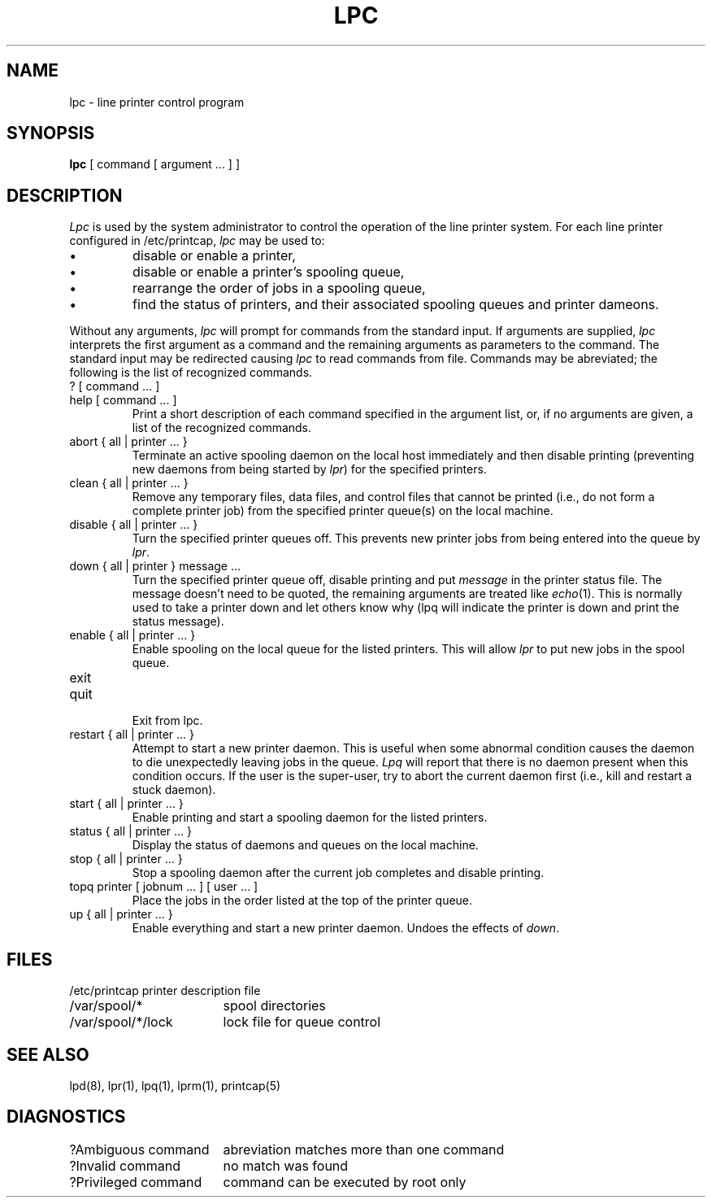 .\" Copyright (c) 1983 The Regents of the University of California.
.\" All rights reserved.
.\"
.\" %sccs.include.redist.man%
.\"
.\"	@(#)lpc.8	6.3 (Berkeley) %G%
.\"
.TH LPC 8 ""
.UC 5
.ad
.SH NAME
lpc \- line printer control program
.SH SYNOPSIS
.B lpc
[ command [ argument ... ] ]
.SH DESCRIPTION
.I Lpc
is used by the system administrator to control the
operation of the line printer system.  
For each line printer configured in /etc/printcap,
.I lpc
may be used to:
.IP \(bu
disable or enable a printer,
.IP \(bu
disable or enable a printer's spooling queue,
.IP \(bu
rearrange the order of jobs in a spooling queue,
.IP \(bu
find the status of printers, and their associated
spooling queues and printer dameons.
.PP
Without any arguments,
.I lpc
will prompt for commands from the standard input.
If arguments are supplied,
.IR lpc
interprets the first argument as a command and the remaining
arguments as parameters to the command.  The standard input
may be redirected causing
.I lpc
to read commands from file.
Commands may be abreviated;
the following is the list of recognized commands.
.TP
? [ command ... ]
.TP
help [ command ... ]
.br
Print a short description of each command specified in the argument list,
or, if no arguments are given, a list of the recognized commands.
.TP
abort { all | printer ... }
.br
Terminate an active spooling daemon on the local host immediately and
then disable printing (preventing new daemons from being started by
.IR lpr )
for the specified printers.
.TP
clean { all | printer ... }
.br
Remove any temporary files, data files, and control files that cannot
be printed (i.e., do not form a complete printer job)
from the specified printer queue(s) on the local machine.
.TP
disable { all | printer ... }
.br
Turn the specified printer queues off.  This prevents new
printer jobs from being entered into the queue by
.IR lpr .
.TP
down { all | printer } message ...
.br
Turn the specified printer queue off, disable printing and put
.I message
in the printer status file. The message doesn't need to be quoted, the
remaining arguments are treated like
.IR echo (1).
This is normally used to take a printer down and let others know why
(lpq will indicate the printer is down and print the status message).
.TP
enable { all | printer ... }
.br
Enable spooling on the local queue for the listed printers. 
This will allow
.I lpr
to put new jobs in the spool queue.
.TP
exit
.TP
quit
.br
Exit from lpc.
.TP
restart { all | printer ... }
.br
Attempt to start a new printer daemon. 
This is useful when some abnormal condition causes the daemon to
die unexpectedly leaving jobs in the queue.
.I Lpq
will report that there is no daemon present when this condition occurs. 
If the user is the super-user,
try to abort the current daemon first (i.e., kill and restart a stuck daemon).
.TP
start { all | printer ... }
.br
Enable printing and start a spooling daemon for the listed printers.
.TP
status { all | printer ... }
Display the status of daemons and queues on the local machine.
.TP
stop { all | printer ... }
.br
Stop a spooling daemon after the current job completes and disable
printing.
.TP
topq printer [ jobnum ... ] [ user ... ]
.br
Place the jobs in the order listed at the top of the printer queue.
.TP
up { all | printer ... }
.br
Enable everything and start a new printer daemon. Undoes the effects of
.IR down .
.SH FILES
.nf
.ta \w'/etc/printcap           'u
/etc/printcap	printer description file
/var/spool/*	spool directories
/var/spool/*/lock	lock file for queue control
.fi
.SH "SEE ALSO"
lpd(8),
lpr(1),
lpq(1),
lprm(1),
printcap(5)
.SH DIAGNOSTICS
.nf
.ta \w'?Ambiguous command      'u
?Ambiguous command	abreviation matches more than one command
?Invalid command	no match was found
?Privileged command	command can be executed by root only
.fi
